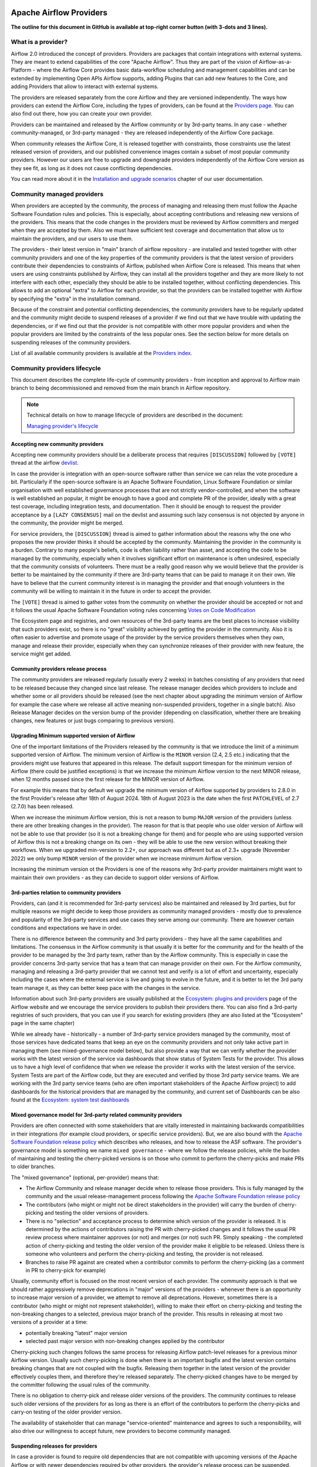  .. Licensed to the Apache Software Foundation (ASF) under one
    or more contributor license agreements.  See the NOTICE file
    distributed with this work for additional information
    regarding copyright ownership.  The ASF licenses this file
    to you under the Apache License, Version 2.0 (the
    "License"); you may not use this file except in compliance
    with the License.  You may obtain a copy of the License at

 ..   http://www.apache.org/licenses/LICENSE-2.0

 .. Unless required by applicable law or agreed to in writing,
    software distributed under the License is distributed on an
    "AS IS" BASIS, WITHOUT WARRANTIES OR CONDITIONS OF ANY
    KIND, either express or implied.  See the License for the
    specific language governing permissions and limitations
    under the License.

************************
Apache Airflow Providers
************************

**The outline for this document in GitHub is available at top-right corner button (with 3-dots and 3 lines).**

What is a provider?
===================

Airflow 2.0 introduced the concept of providers. Providers are packages that contain integrations with
external systems. They are meant to extend capabilities of the core "Apache Airflow". Thus they are
part of the vision of Airflow-as-a-Platform - where the Airflow Core provides basic data-workflow scheduling
and management capabilities and can be extended by implementing Open APIs Airflow supports, adding
Plugins that can add new features to the Core, and adding Providers that allow to interact with external
systems.

The providers are released separately from the core Airflow and they are versioned independently. The
ways how providers can extend the Airflow Core, including the types of providers, can be found at the
`Providers page <https://airflow.apache.org/docs/apache-airflow-providers/index.html>`_. You can also find
out there, how you can create your own provider.

Providers can be maintained and released by the Airflow community or by 3rd-party teams. In any case -
whether community-managed, or 3rd-party managed - they are released independently of the Airflow Core package.

When community releases the Airflow Core, it is released together with constraints, those constraints use
the latest released version of providers, and our published convenience images contain a subset of most
popular community providers. However our users are free to upgrade and downgrade providers independently of
the Airflow Core version as they see fit, as long as it does not cause conflicting dependencies.

You can read more about it in the
`Installation and upgrade scenarios <https://airflow.apache.org/docs/apache-airflow/stable/installation/installing-from-pypi.html#installation-and-upgrade-scenarios>`_
chapter of our user documentation.

Community managed providers
===========================

When providers are accepted by the community, the process of managing and releasing them must follow the
Apache Software Foundation rules and policies. This is especially, about accepting contributions and
releasing new versions of the providers. This means that the code changes in the providers must be
reviewed by Airflow committers and merged when they are accepted by them. Also we must have sufficient
test coverage and documentation that allow us to maintain the providers, and our users to use them.

The providers - their latest version in "main" branch of airflow repository - are installed and tested together
with other community providers and one of the key properties of the community providers is that the latest
version of providers contribute their dependencies to constraints of Airflow, published when Airflow Core is
released. This means that when users are using constraints published by Airflow, they can install all
the providers together and they are more likely to not interfere with each other, especially they should
be able to be installed together, without conflicting dependencies. This allows to add an optional
"extra" to Airflow for each provider, so that the providers can be installed together with Airflow by
specifying the "extra" in the installation command.

Because of the constraint and potential conflicting dependencies, the community providers have to be regularly
updated and the community might decide to suspend releases of a provider if we find out that we have trouble
with updating the dependencies, or if we find out that the provider is not compatible with other more
popular providers and when the popular providers are limited by the constraints of the less popular ones.
See the section below for more details on suspending releases of the community providers.

List of all available community providers is available at the `Providers index <https://airflow.apache.org/docs/>`_.


Community providers lifecycle
=============================

This document describes the complete life-cycle of community providers - from inception and approval to
Airflow main branch to being decommissioned and removed from the main branch in Airflow repository.

.. note::

   Technical details on how to manage lifecycle of providers are described in the document:

   `Managing provider's lifecycle <https://github.com/apache/airflow/blob/main/airflow/providers/MANAGING_PROVIDERS_LIFECYCLE.rst>`_


Accepting new community providers
---------------------------------

Accepting new community providers should be a deliberate process that requires ``[DISCUSSION]``
followed by ``[VOTE]`` thread at the airflow `devlist <https://airflow.apache.org/community/#mailing-list>`_.

In case the provider is integration with an open-source software rather than service we can relax the vote
procedure a bit. Particularly if the open-source software is an Apache Software Foundation,
Linux Software Foundation or similar organisation with well established governance processes that are not
strictly vendor-controlled, and when the software is well established an popular, it might be enough to
have a good and complete PR of the provider, ideally with a great test coverage, including integration tests,
and documentation. Then it should be enough to request the provider acceptance by a ``[LAZY CONSENSUS]`` mail
on the devlist and assuming such lazy consensus is not objected by anyone in the community, the provider
might be merged.

For service providers, the ``[DISCUSSION]`` thread is aimed to gather information about the reasons why
the one who proposes the new provider thinks it should be accepted by the community. Maintaining the provider
in the community is a burden. Contrary to many people's beliefs, code is often liability rather than asset,
and accepting the code to be managed by the community, especially when it involves significant effort on
maintenance is often undesired, especially that the community consists of volunteers. There must be a really
good reason why we would believe that the provider is better to be maintained by the community if there
are 3rd-party teams that can be paid to manage it on their own. We have to believe that the current
community interest is in managing the provider and that enough volunteers in the community will be
willing to maintain it in the future in order to accept the provider.

The ``[VOTE]`` thread is aimed to gather votes from the community on whether the provider should be accepted
or not and it follows the usual Apache Software Foundation voting rules concerning
`Votes on Code Modification <https://www.apache.org/foundation/voting.html#votes-on-code-modification>`_

The Ecosystem page and registries, and own resources of the 3rd-party teams are the best places to increase
visibility that such providers exist, so there is no "great" visibility achieved by getting the provider in
the community. Also it is often easier to advertise and promote usage of the provider by the service providers
themselves when they own, manage and release their provider, especially when they can synchronize releases
of their provider with new feature, the service might get added.

Community providers release process
-----------------------------------

The community providers are released regularly (usually every 2 weeks) in batches consisting of any providers
that need to be released because they changed since last release. The release manager decides which providers
to include and whether some or all providers should be released (see the next chapter about upgrading the
minimum version of Airflow for example the case where we release all active meaning non-suspended providers,
together in a single batch). Also Release Manager decides on the version bump of the provider (depending on
classification, whether there are breaking changes, new features or just bugs comparing to previous version).

Upgrading Minimum supported version of Airflow
----------------------------------------------

One of the important limitations of the Providers released by the community is that we introduce the limit
of a minimum supported version of Airflow. The minimum version of Airflow is the ``MINOR`` version (2.4, 2.5 etc.)
indicating that the providers might use features that appeared in this release. The default support timespan
for the minimum version of Airflow (there could be justified exceptions) is that we increase the minimum
Airflow version to the next MINOR release, when 12 months passed since the first release for the
MINOR version of Airflow.

For example this means that by default we upgrade the minimum version of Airflow supported by providers
to 2.8.0 in the first Provider's release after 18th of August 2024. 18th of August 2023 is the date when the
first ``PATCHLEVEL`` of 2.7 (2.7.0) has been released.

When we increase the minimum Airflow version, this is not a reason to bump ``MAJOR`` version of the providers
(unless there are other breaking changes in the provider). The reason for that is that people who use
older version of Airflow will not be able to use that provider (so it is not a breaking change for them)
and for people who are using supported version of Airflow this is not a breaking change on its own - they
will be able to use the new version without breaking their workflows. When we upgraded min-version to
2.2+, our approach was different but as of 2.3+ upgrade (November 2022) we only bump ``MINOR`` version of the
provider when we increase minimum Airflow version.

Increasing the minimum version ot the Providers is one of the reasons why 3rd-party provider maintainers
might want to maintain their own providers - as they can decide to support older versions of Airflow.

3rd-parties relation to community providers
-------------------------------------------

Providers, can (and it is recommended for 3rd-party services) also be maintained and released by 3rd parties,
but for multiple reasons we might decide to keep those providers as community managed providers - mostly
due to prevalence and popularity of the 3rd-party services and use cases they serve among our community. There
are however certain conditions and expectations we have in order.

There is no difference between the community and 3rd party providers - they have all the same capabilities
and limitations. The consensus in the Airflow community is that usually it is better for the community and
for the health of the provider to be managed by the 3rd party team, rather than by the Airflow community.
This is especially in case the provider concerns 3rd-party service that has a team that can manage provider
on their own. For the Airflow community, managing and releasing a 3rd-party provider that we cannot test
and verify is a lot of effort and uncertainty, especially including the cases where the external service is
live and going to evolve in the future, and it is better to let the 3rd party team manage it,
as they can better keep pace with the changes in the service.

Information about such 3rd-party providers are usually published at the
`Ecosystem: plugins and providers <https://airflow.apache.org/ecosystem/#third-party-airflow-plugins-and-providers>`_
page of the Airflow website and we encourage the service providers to publish their providers there. You can also
find a 3rd-party registries of such providers, that you can use if you search for existing providers (they
are also listed at the "Ecosystem" page in the same chapter)

While we already have - historically - a number of 3rd-party service providers managed by the community,
most of those services have dedicated teams that keep an eye on the community providers and not only take
active part in managing them (see mixed-governance model below), but also provide a way that we can
verify whether the provider works with the latest version of the service via dashboards that show
status of System Tests for the provider. This allows us to have a high level of confidence that when we
release the provider it works with the latest version of the service. System Tests are part of the Airflow
code, but they are executed and verified by those 3rd party service teams. We are working with the 3rd
party service teams (who are often important stakeholders of the Apache Airflow project) to add dashboards
for the historical providers that are managed by the community, and current set of Dashboards can be also
found at the
`Ecosystem: system test dashboards <https://airflow.apache.org/ecosystem/#airflow-provider-system-test-dashboards>`_

Mixed governance model for 3rd-party related community providers
----------------------------------------------------------------

Providers are often connected with some stakeholders that are vitally interested in maintaining backwards
compatibilities in their integrations (for example cloud providers, or specific service providers). But,
we are also bound with the `Apache Software Foundation release policy <https://www.apache.org/legal/release-policy.html>`_
which describes who releases, and how to release the ASF software. The provider's governance model is something we name
``mixed governance`` - where we follow the release policies, while the burden of maintaining and testing
the cherry-picked versions is on those who commit to perform the cherry-picks and make PRs to older
branches.

The "mixed governance" (optional, per-provider) means that:

* The Airflow Community and release manager decide when to release those providers.
  This is fully managed by the community and the usual release-management process following the
  `Apache Software Foundation release policy <https://www.apache.org/legal/release-policy.html>`_
* The contributors (who might or might not be direct stakeholders in the provider) will carry the burden
  of cherry-picking and testing the older versions of providers.
* There is no "selection" and acceptance process to determine which version of the provider is released.
  It is determined by the actions of contributors raising the PR with cherry-picked changes and it follows
  the usual PR review process where maintainer approves (or not) and merges (or not) such PR. Simply
  speaking - the completed action of cherry-picking and testing the older version of the provider make
  it eligible to be released. Unless there is someone who volunteers and perform the cherry-picking and
  testing, the provider is not released.
* Branches to raise PR against are created when a contributor commits to perform the cherry-picking
  (as a comment in PR to cherry-pick for example)

Usually, community effort is focused on the most recent version of each provider. The community approach is
that we should rather aggressively remove deprecations in "major" versions of the providers - whenever
there is an opportunity to increase major version of a provider, we attempt to remove all deprecations.
However, sometimes there is a contributor (who might or might not represent stakeholder),
willing to make their effort on cherry-picking and testing the non-breaking changes to a selected,
previous major branch of the provider. This results in releasing at most two versions of a
provider at a time:

* potentially breaking "latest" major version
* selected past major version with non-breaking changes applied by the contributor

Cherry-picking such changes follows the same process for releasing Airflow
patch-level releases for a previous minor Airflow version. Usually such cherry-picking is done when
there is an important bugfix and the latest version contains breaking changes that are not
coupled with the bugfix. Releasing them together in the latest version of the provider effectively couples
them, and therefore they're released separately. The cherry-picked changes have to be merged by the committer following the usual rules of the
community.

There is no obligation to cherry-pick and release older versions of the providers.
The community continues to release such older versions of the providers for as long as there is an effort
of the contributors to perform the cherry-picks and carry-on testing of the older provider version.

The availability of stakeholder that can manage "service-oriented" maintenance and agrees to such a
responsibility, will also drive our willingness to accept future, new providers to become community managed.

Suspending releases for providers
---------------------------------

In case a provider is found to require old dependencies that are not compatible with upcoming versions of
the Apache Airflow or with newer dependencies required by other providers, the provider's release
process can be suspended.

This means:

* The provider's state in ``provider.yaml`` is set to "suspended"
* No new releases of the provider will be made until the problem with dependencies is solved
* Sources of the provider remain in the repository for now (in the future we might add process to remove them)
* No new changes will be accepted for the provider (other than the ones that fix the dependencies)
* The provider will be removed from the list of Apache Airflow extras in the next Airflow release
  (including patch-level release if it is possible/easy to cherry-pick the suspension change)
* Tests of the provider will not be run on our CI (in main branch)
* Dependencies of the provider will not be installed in our main branch CI image nor included in constraints
* We can still decide to apply security fixes to released providers - by adding fixes to the main branch
  but cherry-picking, testing and releasing them in the patch-level branch of the provider similar to the
  mixed governance model described above.

The suspension may be triggered by any committer after the following criteria are met:

* The maintainers of dependencies of the provider are notified about the issue and are given a reasonable
  time to resolve it (at least 1 week)
* Other options to resolve the issue have been exhausted and there are good reasons for upgrading
  the old dependencies in question
* Explanation why we need to suspend the provider is stated in a public discussion in the devlist. Followed
  by ``[LAZY CONSENSUS]`` or ``[VOTE]`` discussion at the devlist (with the majority of the binding votes
  agreeing that we should suspend the provider)

The suspension will be lifted when the dependencies of the provider are made compatible with the Apache
Airflow and with other providers - by merging a PR that removes the suspension and succeeds.

Removing community providers
----------------------------

The providers can be removed from main branch of Airflow when the community agrees that there should be no
more updates to the providers done by the community - except maybe potentially security fixes found. There
might be various reasons for the providers to be removed:

* the service they connect to is no longer available
* the dependencies for the provider are not maintained anymore and there is no viable alternative
* there is another, more popular provider that supersedes community provider
* etc. etc.

Each case of removing provider should be discussed individually and separate ``[VOTE]`` thread should start,
where regular rules for code modification apply (following the
`Apache Software Foundation voting rules <https://www.apache.org/foundation/voting.html#votes-on-code-modification>`_).
In cases where the reasons for removal are ``obvious``, and discussed before, also ``[LAZY CONSENSUS]`` thread
can be started. Generally speaking a discussion thread ``[DISCUSS]`` is advised before such removal and
sufficient time should pass (at least a week) to give a chance for community members to express their
opinion on the removal.

There are the following consequences (or lack of them) of removing the provider:

* One last release of the provider is done with documentation updated informing that the provider is no
  longer maintained by the Apache Airflow community - linking to this page. This information should also
  find its way to the package documentation and consequently - to the description of the package in PyPI.
* An ``[ANNOUNCE]`` thread is sent to the devlist and user list announcing removal of the provider
* The released provider packages remain available on PyPI and in the
   `Archives <https://archive.apache.org/dist/airflow/providers/>`_ of the Apache
   Software Foundation, while they are removed from the
   `Downloads <https://downloads.apache.org/airflow/providers/>`_ .
   Also it remains in the Index of the Apache Airflow Providers documentation at
   `Airflow Documentation <https://airflow.apache.org/docs/>`_ with note ``(not maintained)`` next to it.
* The code of the provider is removed from ``main`` branch of the Apache Airflow repository - including
  the tests and documentation. It is no longer built in CI and dependencies of the provider no longer
  contribute to the CI image/constraints of Apache Airflow for development and future ``MINOR`` release.
* The provider is removed from the list of Apache Airflow extras in the next ``MINOR`` Airflow release
* The dependencies of the provider are removed from the constraints of the Apache Airflow
  (and the constraints are updated in the next ``MINOR`` release of Airflow)
* In case of confirmed security issues that need fixing that are reported to the provider after it has been
  removed, there are two options:
  * in case there is a viable alternative or in case the provider is anyhow not useful to be installed, we
    might issue advisory to the users to remove the provider (and use alternatives if applicable)
  * in case the users might still need the provider, we still might decide to release new version of the
    provider with security issue fixed, starting from the source code in Git history where the provider was
    last released. This however, should only be done in case there are no viable alternatives for the users.
* Removed provider might be re-instated as maintained provider, but it needs to go through the regular process
  of accepting new provider described above.

Provider Dependencies
=====================

The dependencies for Airflow providers are managed in the ``provider.yaml`` file.

All provider dependencies, including versions and constraints, are listed in this file.
When adding or updating a provider or its dependencies, changes should be made to this file accordingly.

To ensure consistency and manage dependencies, ``pre-commit`` is configured to automatically update all dependencies.
Once you have ``pre-commit`` installed, it will automatically handle the dependency updates.

